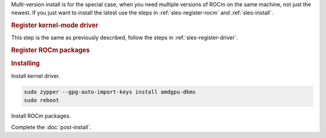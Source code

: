 .. _sles-multi-install:

Multi-version install is for the special case, when you need multiple versions of ROCm
on the same machine, not just the newest. If you just want to install the latest use
the steps in :ref:`sles-register-rocm` and :ref:`sles-install`.

.. rubric:: Register kernel-mode driver

This step is the same as previously described, follow the steps in :ref:`sles-register-driver`.

.. rubric:: Register ROCm packages

.. code-block:: bash
    :substitutions:

    for ver in |rocm_multi_versions|; do
    sudo tee --append /etc/zypp/repos.d/rocm.repo <<EOF
    [ROCm-$ver]
    name=ROCm$ver
    baseurl=https://repo.radeon.com/rocm/zyp/$ver/main
    enabled=1
    gpgcheck=1
    gpgkey=https://repo.radeon.com/rocm/rocm.gpg.key
    EOF
    done

    sudo zypper ref

.. rubric:: Installing

Install kernel driver.

.. code-block:: bash

    sudo zypper --gpg-auto-import-keys install amdgpu-dkms
    sudo reboot

Install ROCm packages.

.. code-block:: bash
    :substitutions:

    for ver in |rocm_multi_versions|; do
        sudo zypper --gpg-auto-import-keys install rocm$ver
    done

Complete the :doc:`post-install`.
